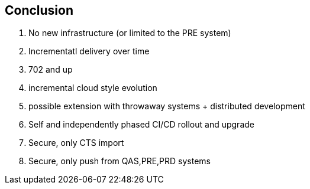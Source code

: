 == Conclusion

. No new infrastructure (or limited to the PRE system)
. Incrementatl delivery over time
. 702 and up
. incremental cloud style evolution
. possible extension with throwaway systems + distributed development
. Self and independently phased CI/CD rollout and upgrade
. Secure, only CTS import
. Secure, only push from QAS,PRE,PRD systems